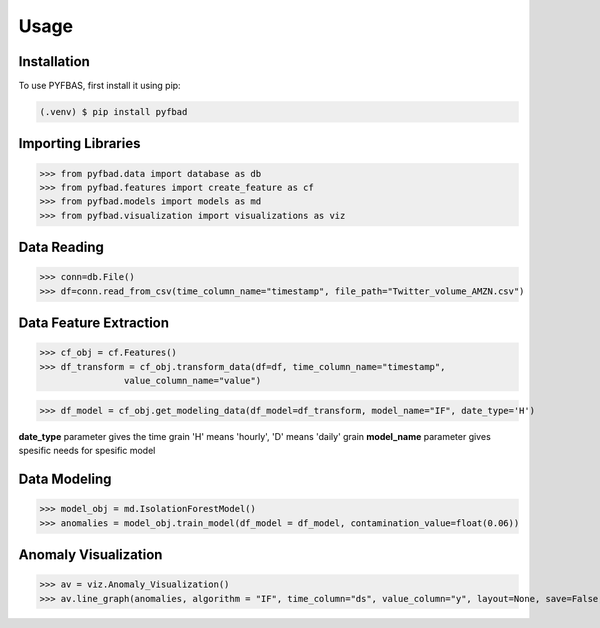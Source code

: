 Usage
=====

.. _installation:

Installation
------------

To use PYFBAS, first install it using pip:

.. code-block:: console

   (.venv) $ pip install pyfbad

Importing Libraries
----------------
>>> from pyfbad.data import database as db
>>> from pyfbad.features import create_feature as cf
>>> from pyfbad.models import models as md
>>> from pyfbad.visualization import visualizations as viz

Data Reading
----------------
>>> conn=db.File()
>>> df=conn.read_from_csv(time_column_name="timestamp", file_path="Twitter_volume_AMZN.csv")

Data Feature Extraction
----------------
>>> cf_obj = cf.Features()
>>> df_transform = cf_obj.transform_data(df=df, time_column_name="timestamp", 
                value_column_name="value")

>>> df_model = cf_obj.get_modeling_data(df_model=df_transform, model_name="IF", date_type='H')

**date_type** parameter gives the time grain 'H' means 'hourly', 'D' means 'daily' grain
**model_name** parameter gives spesific needs for spesific model

Data Modeling
----------------
>>> model_obj = md.IsolationForestModel()
>>> anomalies = model_obj.train_model(df_model = df_model, contamination_value=float(0.06))

Anomaly Visualization
----------------
>>> av = viz.Anomaly_Visualization()
>>> av.line_graph(anomalies, algorithm = "IF", time_column="ds", value_column="y", layout=None, save=False, path = None)
